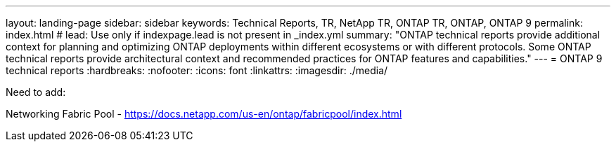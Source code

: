 ---
layout: landing-page
sidebar: sidebar
keywords: Technical Reports, TR, NetApp TR, ONTAP TR, ONTAP, ONTAP 9
permalink: index.html
# lead: Use only if indexpage.lead is not present in _index.yml
summary: "ONTAP technical reports provide additional context for planning and optimizing ONTAP deployments within different ecosystems or with different protocols. Some ONTAP technical reports provide architectural context and recommended practices for ONTAP features and capabilities."
---
= ONTAP 9 technical reports
:hardbreaks:
:nofooter:
:icons: font
:linkattrs:
:imagesdir: ./media/

Need to add:

Networking
Fabric Pool - https://docs.netapp.com/us-en/ontap/fabricpool/index.html